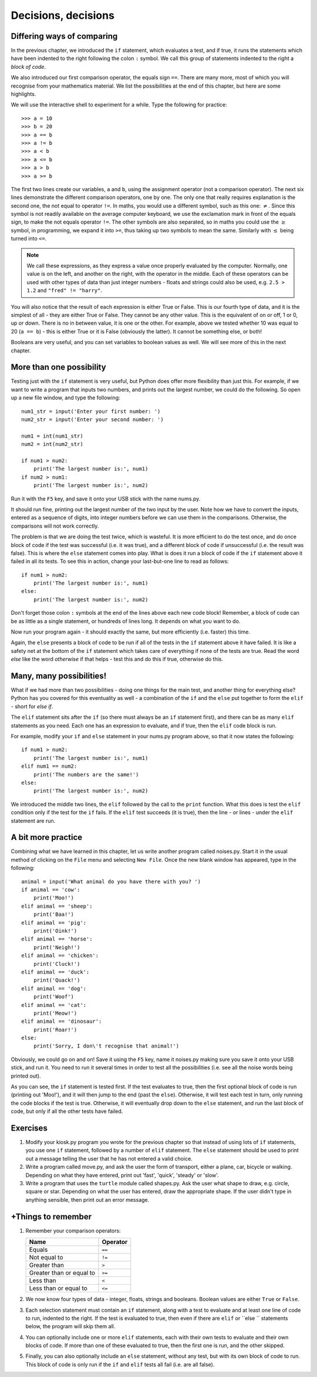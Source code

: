 Decisions, decisions
====================

Differing ways of comparing
---------------------------

In the previous chapter, we introduced the ``if`` statement, which evaluates a test, and if true, it runs the statements which have been indented to the right following the colon ``:`` symbol.  We call this group of statements indented to the right a *block of code*.

We also introduced our first comparison operator, the equals sign ``==``.  There are many more, most of which you will recognise from your mathematics material.  We list the possibilities at the end of this chapter, but here are some highlights.

We will use the interactive shell to experiment for a while.  Type the following for practice::

    >>> a = 10
    >>> b = 20
    >>> a == b
    >>> a != b
    >>> a < b
    >>> a <= b
    >>> a > b
    >>> a >= b
    
The first two lines create our variables, ``a`` and ``b``, using the assignment operator (not a comparison operator).  The next six lines demonstrate the different comparison operators, one by one.  The only one that really requires explanation is the second one, the not equal to operator ``!=``.  In maths, you would use a different symbol, such as this one: :math:`\neq`.  Since this symbol is not readily available on the average computer keyboard, we use the exclamation mark in front of the equals sign, to make the not equals operator ``!=``.  The other symbols are also separated, so in maths you could use the :math:`\geq` symbol, in programming, we expand it into ``>=``, thus taking up two symbols to mean the same.  Similarly with :math:`\leq` being turned into ``<=``.

.. note:: We call these expressions, as they express a value once properly evaluated by the computer.  Normally, one value is on the left, and another on the right, with the operator in the middle.  Each of these operators can be used with other types of data than just integer numbers - floats and strings could also be used, e.g. ``2.5 > 1.2`` and ``"fred" != "harry"``.

You will also notice that the result of each expression is either True or False.  This is our fourth type of data, and it is the simplest of all - they are either True or False.  They cannot be any other value.  This is the equivalent of on or off, 1 or 0, up or down.  There is no in between value, it is one or the other.  For example, above we tested whether 10 was equal to 20 (``a == b``) - this is either True or it is False (obviously the latter).  It cannot be something else, or both!

Booleans are very useful, and you can set variables to boolean values as well.  We will see more of this in the next chapter.

More than one possibility
-------------------------

Testing just with the ``if`` statement is very useful, but Python does offer more flexibility than just this.  For example, if we want to write a program that inputs two numbers, and prints out the largest number, we could do the following.  So open up a new file window, and type the following::

    num1_str = input('Enter your first number: ')
    num2_str = input('Enter your second number: ')
    
    num1 = int(num1_str)
    num2 = int(num2_str)
    
    if num1 > num2:
        print('The largest number is:', num1)
    if num2 > num1:
        print('The largest number is:', num2)
        
Run it with the ``F5`` key, and save it onto your USB stick with the name nums.py.

It should run fine, printing out the largest number of the two input by the user.  Note how we have to convert the inputs, entered as a sequence of digits, into integer numbers before we can use them in the comparisons.  Otherwise, the comparisons will not work correctly.

The problem is that we are doing the test twice, which is wasteful.  It is more efficient to do the test once, and do once block of code if the test was successful (i.e. it was true), and a different block of code if unsuccessful (i.e. the result was false).  This is where the ``else`` statement comes into play.  What is does it run a block of code if the ``if`` statement above it failed in all its tests.  To see this in action, change your last-but-one line to read as follows::

    if num1 > num2:
        print('The largest number is:', num1)
    else:
        print('The largest number is:', num2)

Don't forget those colon ``:`` symbols at the end of the lines above each new code block!  Remember, a block of code can be as little as a single statement, or hundreds of lines long.  It depends on what you want to do.

Now run your program again - it should exactly the same, but more efficiently (i.e. faster) this time.

Again, the ``else`` presents a block of code to be run if all of the tests in the ``if`` statement above it have failed.  It is like a safety net at the bottom of the ``if`` statement which takes care of everything if none of the tests are true.  Read the word *else* like the word *otherwise* if that helps - test this and do this if true, otherwise do this.

Many, many possibilities!
-------------------------

What if we had more than two possibilities - doing one things for the main test, and another thing for everything else?  Python has you covered for this eventuality as well - a combination of the ``if`` and the ``else`` put together to form the ``elif`` - short for *else if*.

The ``elif`` statement sits after the ``if`` (so there must always be an ``if`` statement first), and there can be as many ``elif`` statements as you need.  Each one has an expression to evaluate, and if true, then the ``elif`` code block is run.

For example, modify your ``if`` and ``else`` statement in your nums.py program above, so that it now states the following::

    if num1 > num2:
        print('The largest number is:', num1)
    elif num1 == num2:
        print('The numbers are the same!')
    else:
        print('The largest number is:', num2)

We introduced the middle two lines, the ``elif`` followed by the call to the ``print`` function.  What this does is test the ``elif`` condition only if the test for the ``if`` fails.  If the ``elif`` test succeeds (it is true), then the line - or lines - under the ``elif`` statement are run.

A bit more practice
-------------------

Combining what we have learned in this chapter, let us write another program called noises.py.  Start it in the usual method of clicking on the ``File`` menu and selecting ``New File``.  Once the new blank window has appeared, type in the following::

    animal = input('What animal do you have there with you? ')
    if animal == 'cow':
        print('Moo!')
    elif animal == 'sheep':
        print('Baa!')
    elif animal == 'pig':
        print('Oink!')
    elif animal == 'horse':
        print('Neigh!')
    elif animal == 'chicken':
        print('Cluck!')
    elif animal == 'duck':
        print('Quack!')
    elif animal == 'dog':
        print('Woof')
    elif animal == 'cat':
        print('Meow!')
    elif animal == 'dinosaur':
        print('Roar!')
    else:
        print('Sorry, I don\'t recognise that animal!')

Obviously, we could go on and on!  Save it using the ``F5`` key, name it noises.py making sure you save it onto your USB stick, and run it.  You need to run it several times in order to test all the possibilities (i.e. see all the noise words being printed out).

As you can see, the ``if`` statement is tested first.  If the test evaluates to true, then the first optional block of code is run (printing out 'Moo!'), and it will then jump to the end (past the ``else``).  Otherwise, it will test each test in turn, only running the code blocks if the test is true.  Otherwise, it will eventually drop down to the ``else`` statement, and run the last block of code, but only if all the other tests have failed.


Exercises
---------

1. Modify your kiosk.py program you wrote for the previous chapter so that instead of using lots of ``if`` statements, you use one ``if`` statement, followed by a number of ``elif`` statement.  The ``else`` statement should be used to print out a message telling the user that he has not entered a valid choice.

2. Write a program called move.py, and ask the user the form of transport, either a plane, car, bicycle or walking.  Depending on what they have entered, print out 'fast', 'quick', 'steady' or 'slow'.

3. Write a program that uses the ``turtle`` module called shapes.py.  Ask the user what shape to draw, e.g. circle, square or star.  Depending on what the user has entered, draw the appropriate shape.  If the user didn't type in anything sensible, then print out an error message.


+Things to remember
------------------

1. Remember your comparison operators:

   ======================================  ========
   Name                                    Operator    
   ======================================  ========
   Equals                                  ``==``
   Not equal to                            ``!=``
   Greater than                            ``>``
   Greater than or equal to                ``>=``
   Less than                               ``<``
   Less than or equal to                   ``<=``
   ======================================  ========
   
2. We now know four types of data - integer, floats, strings and booleans.  Boolean values are either ``True`` or ``False``.

3. Each selection statement must contain an ``if`` statement, along with a test to evaluate and at least one line of code to run, indented to the right.  If the test is evaluated to true, then even if there are ``elif`` or ``else `` statements below, the program will skip them all.

4. You can optionally include one or more ``elif`` statements, each with their own tests to evaluate and their own blocks of code.  If more than one of these evaluated to true, then the first one is run, and the other skipped.

5. Finally, you can also optionally include an ``else`` statement, without any test, but with its own block of code to run.  This block of code is only run if the ``if`` and ``elif`` tests all fail (i.e. are all false).
